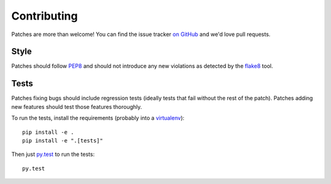 .. _contributing-chapter:

============
Contributing
============

Patches are more than welcome! You can find the issue tracker `on GitHub
<https://github.com/mozilla/django-csp/issues>`_ and we'd love pull
requests.


Style
=====

Patches should follow PEP8_ and should not introduce any new violations
as detected by the flake8_ tool.


Tests
=====

Patches fixing bugs should include regression tests (ideally tests that
fail without the rest of the patch). Patches adding new features should
test those features thoroughly.

To run the tests, install the requirements (probably into a virtualenv_)::

    pip install -e .
    pip install -e ".[tests]"

Then just `py.test`_ to run the tests::

    py.test


.. _PEP8: http://www.python.org/dev/peps/pep-0008/
.. _flake8: https://pypi.python.org/pypi/flake8
.. _virtualenv: http://www.virtualenv.org/
.. _py.test: https://pytest.org/latest/usage.html
